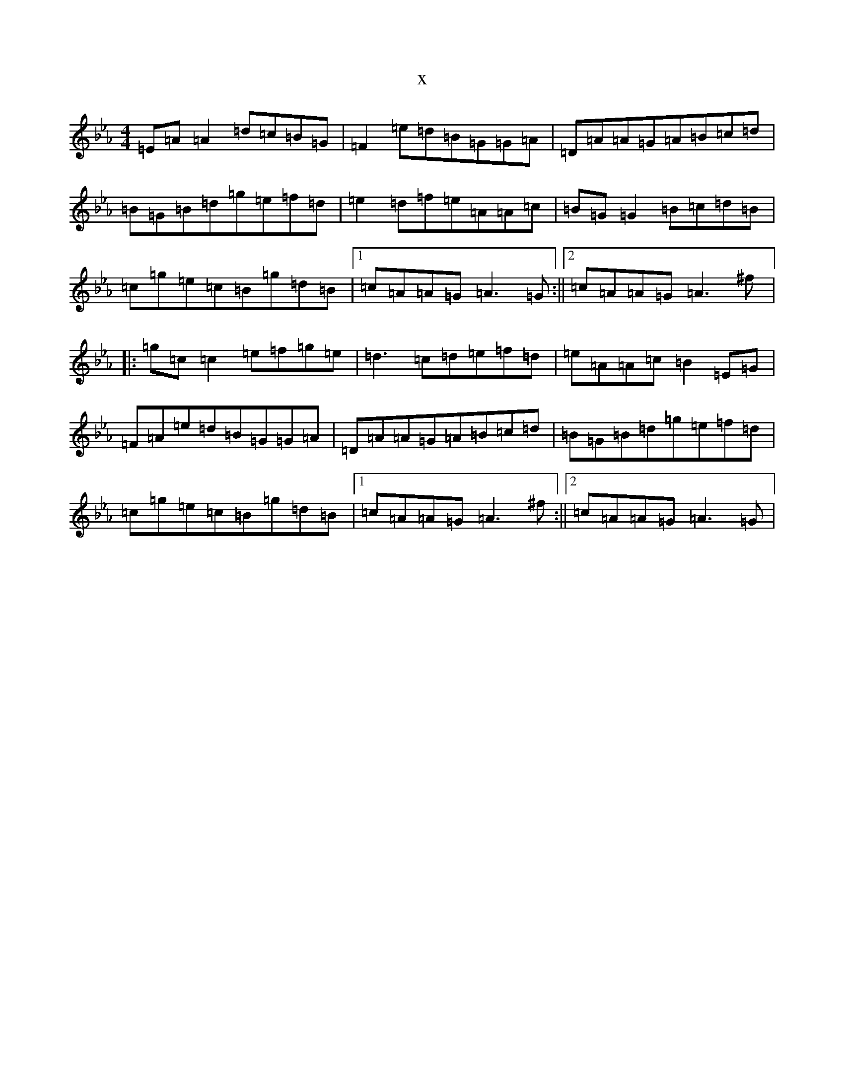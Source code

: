 X:1704
T:x
L:1/8
M:4/4
K: C minor
=E=A=A2=d=c=B=G|=F2=e=d=B=G=G=A|=D=A=A=G=A=B=c=d|=B=G=B=d=g=e=f=d|=e2=d=f=e=A=A=c|=B=G=G2=B=c=d=B|=c=g=e=c=B=g=d=B|1=c=A=A=G=A3=G:||2=c=A=A=G=A3^f|:=g=c=c2=e=f=g=e|=d3=c=d=e=f=d|=e=A=A=c=B2=E=G|=F=A=e=d=B=G=G=A|=D=A=A=G=A=B=c=d|=B=G=B=d=g=e=f=d|=c=g=e=c=B=g=d=B|1=c=A=A=G=A3^f:||2=c=A=A=G=A3=G|